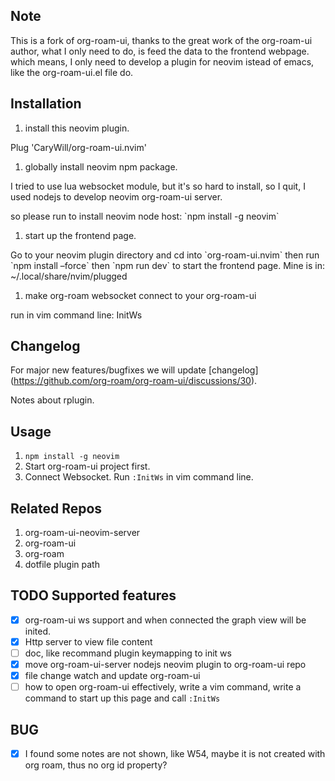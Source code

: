 ** Note

[[file:./sc.png]]

This is a fork of org-roam-ui, thanks to the great work of the org-roam-ui author,
what I only need to do, is feed the data to the frontend webpage. which means, I only
need to develop a plugin for neovim istead of emacs, like the org-roam-ui.el file do.

** Installation

1. install this neovim plugin.

Plug 'CaryWill/org-roam-ui.nvim'

2. globally install neovim npm package.
I tried to use lua websocket module, but it's so hard to install, so I quit,
I used nodejs to develop neovim org-roam-ui server.

so please run to install neovim node host: `npm install -g neovim`

3. start up the frontend page.

Go to your neovim plugin directory and cd into `org-roam-ui.nvim` then run `npm install --force` then `npm run dev` to start the frontend page.
Mine is in: ~/.local/share/nvim/plugged

4. make org-roam websocket connect to your org-roam-ui

run in vim command line: InitWs

** Changelog

For major new features/bugfixes we will update [changelog](https://github.com/org-roam/org-roam-ui/discussions/30).

Notes about rplugin.

** Usage
   0. =npm install -g neovim=
   1. Start org-roam-ui project first.
   2. Connect Websocket. Run =:InitWs= in vim command line.

** Related Repos

1. org-roam-ui-neovim-server
2. org-roam-ui
3. org-roam
4. dotfile plugin path

** TODO Supported features
   - [X] org-roam-ui ws support and when connected the graph view will be inited.
   - [X] Http server to view file content
   - [ ] doc, like recommand plugin keymapping to init ws
   - [X] move org-roam-ui-server nodejs neovim plugin to org-roam-ui repo
   - [X] file change watch and update org-roam-ui
   - [ ] how to open org-roam-ui effectively, write a vim command, write a command to start up this page and call =:InitWs=

** BUG
   - [X] I found some notes are not shown, like W54, maybe it is not created with org roam, thus no org id property?


